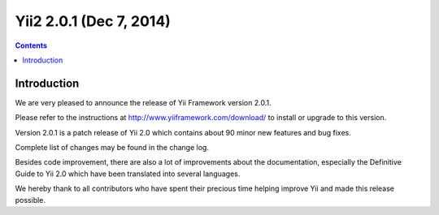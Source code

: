 ﻿
.. index::
   pair: 2.0.1 ; Yii2


.. _yii2_0_1:

==========================================
Yii2 2.0.1  (Dec 7, 2014)
==========================================

.. seealso::

   - http://www.yiiframework.com/news/82/yii-2-0-1-is-released/
 
 
.. contents::
   :depth: 3 
 
Introduction
============= 

We are very pleased to announce the release of Yii Framework version 2.0.1. 

Please refer to the instructions at http://www.yiiframework.com/download/ to 
install or upgrade to this version.

Version 2.0.1 is a patch release of Yii 2.0 which contains about 90 minor new 
features and bug fixes. 

Complete list of changes may be found in the change log. 

Besides code improvement, there are also a lot of improvements about the 
documentation, especially the Definitive Guide to Yii 2.0 which have been 
translated into several languages. 

We hereby thank to all contributors who have spent their precious time helping 
improve Yii and made this release possible.




